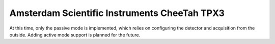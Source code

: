 
.. _`asi tpx3`:

Amsterdam Scientific Instruments CheeTah TPX3
=============================================

.. versionadded:: 0.2

    This detector is experimentally supported for now, and needs
    matching Serval and Accos versions running.

At this time, only the passive mode is implemented, which relies
on configuring the detector and acquisition from the outside.
Adding active mode support is planned for the future.

.. testsetup::
    :skipif: not HAVE_TPX3_TESTDATA

    from libertem_live.detectors.asi_tpx3.sim import TpxCameraSim
    from libertem_live.api import LiveContext

    server = TpxCameraSim(
        paths=[TPX3_TESTDATA_PATH], port=0, cached='MEM', sleep=0.1,
    )
    server.start()
    server.wait_for_listen()
    TPX3_DATA_PORT = server.server_t.port

    ctx = LiveContext()


.. testcode::
    :skipif: not HAVE_TPX3_TESTDATA

    from libertem.viz.bqp import BQLive2DPlot
    from libertem_live.api import LiveContext
    from libertem.udf.sum import SumUDF

    ctx = LiveContext(plot_class=BQLive2DPlot)

    with ctx.make_connection('asi_tpx3').open(
        uri=f"127.0.0.1:{TPX3_DATA_PORT}",
        chunks_per_stack=16,
        bytes_per_chunk=1500000,
        num_slots=1000,
    ) as conn:

        # If the timeout is hit, pending_aq is None.
        # In a real situation, make sure to test for this,
        # for example by looping until a pending acquisition
        pending_aq = conn.wait_for_acquisition(timeout=10.0)

        # prepare for acquisition
        # note that we still have to set the nav_shape here, because
        # we don't get this from the detector - it's controlled by
        # the scan engine or the microscope.
        aq = ctx.make_acquisition(
            conn=conn,
            frames_per_partition=512,
            pending_aq=pending_aq,
        )

        # run one or more UDFs on the live data stream:
        ctx.run_udf(dataset=aq, udf=SumUDF())


.. testcleanup::
    :skipif: not HAVE_TPX3_TESTDATA

    ctx.close()
    conn.close()
    server.stop()
    server.maybe_raise()
